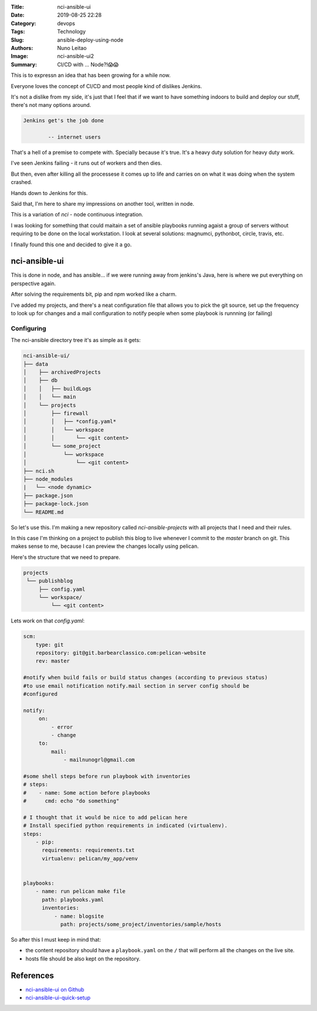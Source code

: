 :Title: nci-ansible-ui
:Date: 2019-08-25 22:28
:Category: devops
:Tags: Technology
:Slug: ansible-deploy-using-node
:Authors: Nuno Leitao
:Image: nci-ansible-ui2
:Summary: CI/CD with ... Node?!😱😱

This is to expressn an idea that has been growing for a while now.

Everyone loves the concept of CI/CD and most people kind of dislikes Jenkins.

It's not a dislike from my side, it's just that I feel that if we want to have
something indoors to build and deploy our stuff, there's not many options around.

.. code-block:: TXT

  Jenkins get's the job done
 
          -- internet users

That's a hell of a premise to compete with. Specially because it's true. It's a
heavy duty solution for heavy duty work. 


I've seen Jenkins failing - it runs out of workers and then dies.

But then, even after killing all the processese it comes up to life and carries
on on what it was doing when the system crashed.

Hands down to Jenkins for this.

Said that, I'm here to share my impressions on another tool, written in node.

This is a variation of `nci` - node continuous integration.

I was looking for something that could maitain a set of ansible playbooks
running agaist a group of servers without requiring to be done on the local
workstation. I look at several solutions: magnumci, pythonbot, circle, travis,
etc.

I finally found this one and decided to give it a go.

nci-ansible-ui
**************

This is done in node, and has ansible... if we were running away from jenkins's
Java, here is where we put everything on perspective again.

After solving the requirements bit, pip and npm worked like a charm.

I've added my projects, and there's a neat configuration file that allows you
to pick the git source, set up the frequency to look up for changes and a mail
configuration to notify people when some playbook is runnning (or failing)


.. image:: {static}/images/nci-ansible-ui2.png

Configuring
===========


The nci-ansible directory tree it's as simple as it gets:

.. code-block:: TXT

    nci-ansible-ui/
    ├── data
    │    ├── archivedProjects
    │    ├── db
    │    │   ├── buildLogs
    │    │   └── main
    │    └── projects
    │        ├── firewall
    │        │   ├── *config.yaml*
    │        │   └── workspace
    │        │       └── <git content>
    │        └── some_project
    │            └── workspace
    │                └── <git content>
    ├── nci.sh
    ├── node_modules
    |   └── <node dynamic>
    ├── package.json
    ├── package-lock.json
    └── README.md



So let's use this. I'm making a new repository called `nci-ansible-projects`
with all projects that I need and their rules.

In this case I'm thinking on a project to publish this blog to live whenever 
I commit to the `master` branch on git. This makes sense to me, because I
can preview the changes locally using pelican.

Here's the structure that we need to prepare.

.. code-block:: TXT

   projects
    └── publishblog
        ├── config.yaml
        └── workspace/
            └── <git content>


Lets work on that `config.yaml`:

.. code-block:: YAML

    scm:
        type: git
        repository: git@git.barbearclassico.com:pelican-website
        rev: master
    
    #notify when build fails or build status changes (according to previous status)
    #to use email notification notify.mail section in server config should be
    #configured
    
    notify:
         on:
             - error
             - change
         to:
             mail:
                 - mailnunogrl@gmail.com
    
    #some shell steps before run playbook with inventories   
    # steps:
    #    - name: Some action before playbooks
    #      cmd: echo "do something"
    
    # I thought that it would be nice to add pelican here
    # Install specified python requirements in indicated (virtualenv).
    steps:
        - pip:
          requirements: requirements.txt
          virtualenv: pelican/my_app/venv

    
    playbooks:
        - name: run pelican make file
          path: playbooks.yaml
          inventories:
              - name: blogsite
                path: projects/some_project/inventories/sample/hosts


So after this I must keep in mind that:

- the content repository should have a ``playbook.yaml`` on the ``/`` that will perform all the changes on the live site.
- hosts file should be also kept on the repository.


References
**********

- `nci-ansible-ui on Github <https://github.com/node-ci/nci-ansible-ui>`_
- `nci-ansible-ui-quick-setup <https://github.com/node-ci/nci-ansible-ui-quick-setup>`_
